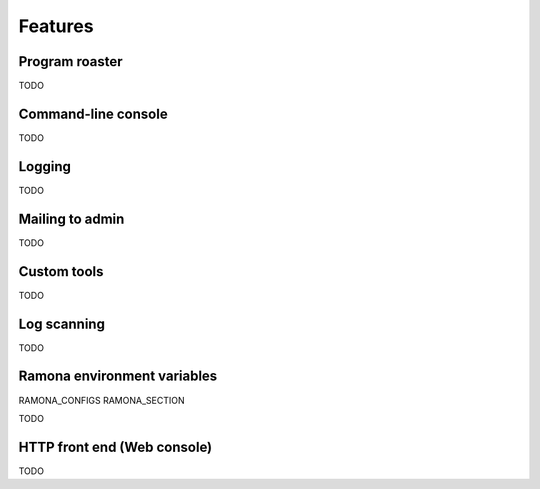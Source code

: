 
Features
========

Program roaster
---------------

TODO


Command-line console
--------------------

TODO


Logging
-------

TODO


Mailing to admin
----------------

TODO


Custom tools
------------

TODO


Log scanning
------------

TODO


Ramona environment variables
----------------------------

RAMONA_CONFIGS
RAMONA_SECTION

TODO



HTTP front end (Web console)
----------------------------

TODO

